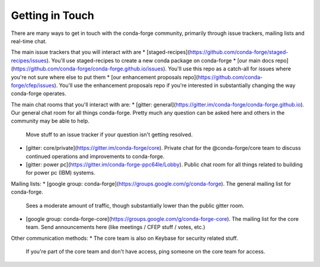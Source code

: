 Getting in Touch
================

There are many ways to get in touch with the conda-forge community, primarily through issue trackers, mailing lists and real-time chat.

The main issue trackers that you will interact with are
* [staged-recipes](https://github.com/conda-forge/staged-recipes/issues). You'll use staged-recipes to create a new conda package on conda-forge
* [our main docs repo](https://github.com/conda-forge/conda-forge.github.io/issues). You'll use this repo as a catch-all for issues where you're not sure where else to put them
* [our enhancement proposals repo](https://github.com/conda-forge/cfep/issues). You'll use the enhancement proposals repo if you're interested in substantially changing the way conda-forge operates.

The main chat rooms that you'll interact with are:
* [gitter: general](https://gitter.im/conda-forge/conda-forge.github.io). Our general chat room for all things conda-forge. Pretty much any question can be asked here and others in the community may be able to help.
  Move stuff to an issue tracker if your question isn't getting resolved.
* [gitter: core/private](https://gitter.im/conda-forge/core). Private chat for the @conda-forge/core team to discuss continued operations and improvements to conda-forge.
* [gitter: power pc](https://gitter.im/conda-forge-ppc64le/Lobby). Public chat room for all things related to building for power pc (IBM) systems.

Mailing lists:
* [google group: conda-forge](https://groups.google.com/g/conda-forge). The general mailing list for conda-forge.
  Sees a moderate amount of traffic, though substantially lower than the public gitter room.
* [google group: conda-forge-core](https://groups.google.com/g/conda-forge-core). The mailing list for the core team.
  Send announcements here (like meetings / CFEP stuff / votes, etc.)

Other communication methods:
* The core team is also on Keybase for security related stuff.
  If you're part of the core team and don't have access, ping someone on the core team for access.